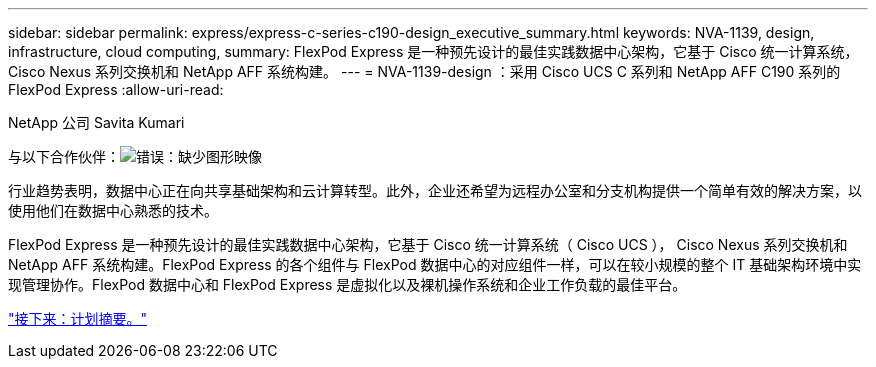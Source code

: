 ---
sidebar: sidebar 
permalink: express/express-c-series-c190-design_executive_summary.html 
keywords: NVA-1139, design, infrastructure, cloud computing, 
summary: FlexPod Express 是一种预先设计的最佳实践数据中心架构，它基于 Cisco 统一计算系统， Cisco Nexus 系列交换机和 NetApp AFF 系统构建。 
---
= NVA-1139-design ：采用 Cisco UCS C 系列和 NetApp AFF C190 系列的 FlexPod Express
:allow-uri-read: 


NetApp 公司 Savita Kumari

与以下合作伙伴：image:cisco logo.png["错误：缺少图形映像"]

[role="lead"]
行业趋势表明，数据中心正在向共享基础架构和云计算转型。此外，企业还希望为远程办公室和分支机构提供一个简单有效的解决方案，以使用他们在数据中心熟悉的技术。

FlexPod Express 是一种预先设计的最佳实践数据中心架构，它基于 Cisco 统一计算系统（ Cisco UCS ）， Cisco Nexus 系列交换机和 NetApp AFF 系统构建。FlexPod Express 的各个组件与 FlexPod 数据中心的对应组件一样，可以在较小规模的整个 IT 基础架构环境中实现管理协作。FlexPod 数据中心和 FlexPod Express 是虚拟化以及裸机操作系统和企业工作负载的最佳平台。

link:express-c-series-c190-design_program_summary.html["接下来：计划摘要。"]

